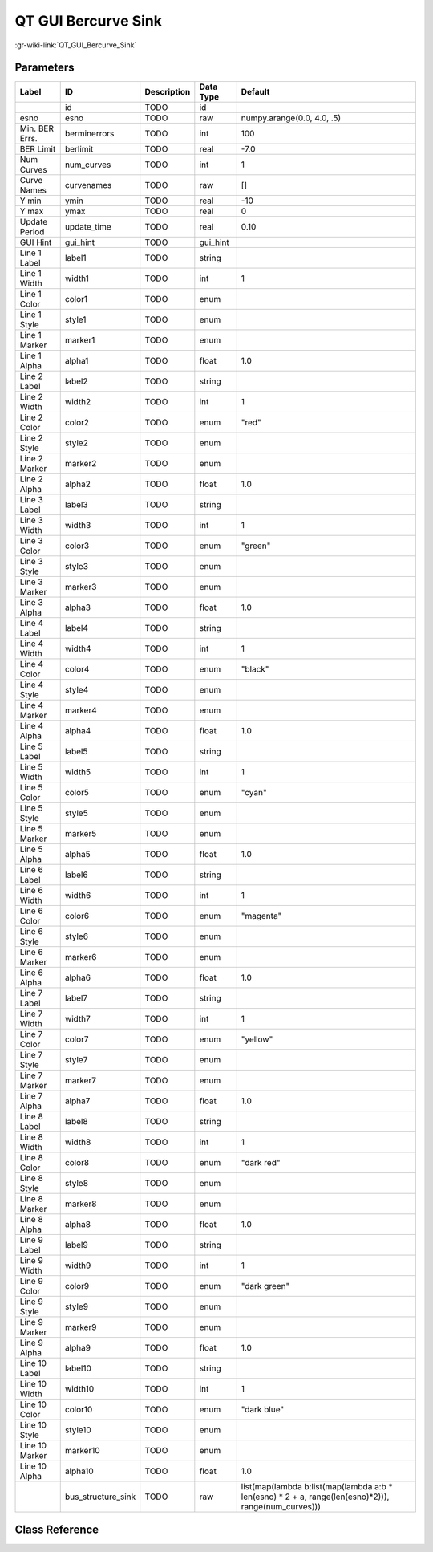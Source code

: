 --------------------
QT GUI Bercurve Sink
--------------------

:gr-wiki-link:`QT_GUI_Bercurve_Sink`

Parameters
**********

+----------------------------------------------------------------------------------------------------+----------------------------------------------------------------------------------------------------+----------------------------------------------------------------------------------------------------+----------------------------------------------------------------------------------------------------+----------------------------------------------------------------------------------------------------+
|Label                                                                                               |ID                                                                                                  |Description                                                                                         |Data Type                                                                                           |Default                                                                                             |
+====================================================================================================+====================================================================================================+====================================================================================================+====================================================================================================+====================================================================================================+
|                                                                                                    |id                                                                                                  |TODO                                                                                                |id                                                                                                  |                                                                                                    |
+----------------------------------------------------------------------------------------------------+----------------------------------------------------------------------------------------------------+----------------------------------------------------------------------------------------------------+----------------------------------------------------------------------------------------------------+----------------------------------------------------------------------------------------------------+
|esno                                                                                                |esno                                                                                                |TODO                                                                                                |raw                                                                                                 |numpy.arange(0.0, 4.0, .5)                                                                          |
+----------------------------------------------------------------------------------------------------+----------------------------------------------------------------------------------------------------+----------------------------------------------------------------------------------------------------+----------------------------------------------------------------------------------------------------+----------------------------------------------------------------------------------------------------+
|Min. BER Errs.                                                                                      |berminerrors                                                                                        |TODO                                                                                                |int                                                                                                 |100                                                                                                 |
+----------------------------------------------------------------------------------------------------+----------------------------------------------------------------------------------------------------+----------------------------------------------------------------------------------------------------+----------------------------------------------------------------------------------------------------+----------------------------------------------------------------------------------------------------+
|BER Limit                                                                                           |berlimit                                                                                            |TODO                                                                                                |real                                                                                                |-7.0                                                                                                |
+----------------------------------------------------------------------------------------------------+----------------------------------------------------------------------------------------------------+----------------------------------------------------------------------------------------------------+----------------------------------------------------------------------------------------------------+----------------------------------------------------------------------------------------------------+
|Num Curves                                                                                          |num_curves                                                                                          |TODO                                                                                                |int                                                                                                 |1                                                                                                   |
+----------------------------------------------------------------------------------------------------+----------------------------------------------------------------------------------------------------+----------------------------------------------------------------------------------------------------+----------------------------------------------------------------------------------------------------+----------------------------------------------------------------------------------------------------+
|Curve Names                                                                                         |curvenames                                                                                          |TODO                                                                                                |raw                                                                                                 |[]                                                                                                  |
+----------------------------------------------------------------------------------------------------+----------------------------------------------------------------------------------------------------+----------------------------------------------------------------------------------------------------+----------------------------------------------------------------------------------------------------+----------------------------------------------------------------------------------------------------+
|Y min                                                                                               |ymin                                                                                                |TODO                                                                                                |real                                                                                                |-10                                                                                                 |
+----------------------------------------------------------------------------------------------------+----------------------------------------------------------------------------------------------------+----------------------------------------------------------------------------------------------------+----------------------------------------------------------------------------------------------------+----------------------------------------------------------------------------------------------------+
|Y max                                                                                               |ymax                                                                                                |TODO                                                                                                |real                                                                                                |0                                                                                                   |
+----------------------------------------------------------------------------------------------------+----------------------------------------------------------------------------------------------------+----------------------------------------------------------------------------------------------------+----------------------------------------------------------------------------------------------------+----------------------------------------------------------------------------------------------------+
|Update Period                                                                                       |update_time                                                                                         |TODO                                                                                                |real                                                                                                |0.10                                                                                                |
+----------------------------------------------------------------------------------------------------+----------------------------------------------------------------------------------------------------+----------------------------------------------------------------------------------------------------+----------------------------------------------------------------------------------------------------+----------------------------------------------------------------------------------------------------+
|GUI Hint                                                                                            |gui_hint                                                                                            |TODO                                                                                                |gui_hint                                                                                            |                                                                                                    |
+----------------------------------------------------------------------------------------------------+----------------------------------------------------------------------------------------------------+----------------------------------------------------------------------------------------------------+----------------------------------------------------------------------------------------------------+----------------------------------------------------------------------------------------------------+
|Line 1 Label                                                                                        |label1                                                                                              |TODO                                                                                                |string                                                                                              |                                                                                                    |
+----------------------------------------------------------------------------------------------------+----------------------------------------------------------------------------------------------------+----------------------------------------------------------------------------------------------------+----------------------------------------------------------------------------------------------------+----------------------------------------------------------------------------------------------------+
|Line 1 Width                                                                                        |width1                                                                                              |TODO                                                                                                |int                                                                                                 |1                                                                                                   |
+----------------------------------------------------------------------------------------------------+----------------------------------------------------------------------------------------------------+----------------------------------------------------------------------------------------------------+----------------------------------------------------------------------------------------------------+----------------------------------------------------------------------------------------------------+
|Line 1 Color                                                                                        |color1                                                                                              |TODO                                                                                                |enum                                                                                                |                                                                                                    |
+----------------------------------------------------------------------------------------------------+----------------------------------------------------------------------------------------------------+----------------------------------------------------------------------------------------------------+----------------------------------------------------------------------------------------------------+----------------------------------------------------------------------------------------------------+
|Line 1 Style                                                                                        |style1                                                                                              |TODO                                                                                                |enum                                                                                                |                                                                                                    |
+----------------------------------------------------------------------------------------------------+----------------------------------------------------------------------------------------------------+----------------------------------------------------------------------------------------------------+----------------------------------------------------------------------------------------------------+----------------------------------------------------------------------------------------------------+
|Line 1 Marker                                                                                       |marker1                                                                                             |TODO                                                                                                |enum                                                                                                |                                                                                                    |
+----------------------------------------------------------------------------------------------------+----------------------------------------------------------------------------------------------------+----------------------------------------------------------------------------------------------------+----------------------------------------------------------------------------------------------------+----------------------------------------------------------------------------------------------------+
|Line 1 Alpha                                                                                        |alpha1                                                                                              |TODO                                                                                                |float                                                                                               |1.0                                                                                                 |
+----------------------------------------------------------------------------------------------------+----------------------------------------------------------------------------------------------------+----------------------------------------------------------------------------------------------------+----------------------------------------------------------------------------------------------------+----------------------------------------------------------------------------------------------------+
|Line 2 Label                                                                                        |label2                                                                                              |TODO                                                                                                |string                                                                                              |                                                                                                    |
+----------------------------------------------------------------------------------------------------+----------------------------------------------------------------------------------------------------+----------------------------------------------------------------------------------------------------+----------------------------------------------------------------------------------------------------+----------------------------------------------------------------------------------------------------+
|Line 2 Width                                                                                        |width2                                                                                              |TODO                                                                                                |int                                                                                                 |1                                                                                                   |
+----------------------------------------------------------------------------------------------------+----------------------------------------------------------------------------------------------------+----------------------------------------------------------------------------------------------------+----------------------------------------------------------------------------------------------------+----------------------------------------------------------------------------------------------------+
|Line 2 Color                                                                                        |color2                                                                                              |TODO                                                                                                |enum                                                                                                |"red"                                                                                               |
+----------------------------------------------------------------------------------------------------+----------------------------------------------------------------------------------------------------+----------------------------------------------------------------------------------------------------+----------------------------------------------------------------------------------------------------+----------------------------------------------------------------------------------------------------+
|Line 2 Style                                                                                        |style2                                                                                              |TODO                                                                                                |enum                                                                                                |                                                                                                    |
+----------------------------------------------------------------------------------------------------+----------------------------------------------------------------------------------------------------+----------------------------------------------------------------------------------------------------+----------------------------------------------------------------------------------------------------+----------------------------------------------------------------------------------------------------+
|Line 2 Marker                                                                                       |marker2                                                                                             |TODO                                                                                                |enum                                                                                                |                                                                                                    |
+----------------------------------------------------------------------------------------------------+----------------------------------------------------------------------------------------------------+----------------------------------------------------------------------------------------------------+----------------------------------------------------------------------------------------------------+----------------------------------------------------------------------------------------------------+
|Line 2 Alpha                                                                                        |alpha2                                                                                              |TODO                                                                                                |float                                                                                               |1.0                                                                                                 |
+----------------------------------------------------------------------------------------------------+----------------------------------------------------------------------------------------------------+----------------------------------------------------------------------------------------------------+----------------------------------------------------------------------------------------------------+----------------------------------------------------------------------------------------------------+
|Line 3 Label                                                                                        |label3                                                                                              |TODO                                                                                                |string                                                                                              |                                                                                                    |
+----------------------------------------------------------------------------------------------------+----------------------------------------------------------------------------------------------------+----------------------------------------------------------------------------------------------------+----------------------------------------------------------------------------------------------------+----------------------------------------------------------------------------------------------------+
|Line 3 Width                                                                                        |width3                                                                                              |TODO                                                                                                |int                                                                                                 |1                                                                                                   |
+----------------------------------------------------------------------------------------------------+----------------------------------------------------------------------------------------------------+----------------------------------------------------------------------------------------------------+----------------------------------------------------------------------------------------------------+----------------------------------------------------------------------------------------------------+
|Line 3 Color                                                                                        |color3                                                                                              |TODO                                                                                                |enum                                                                                                |"green"                                                                                             |
+----------------------------------------------------------------------------------------------------+----------------------------------------------------------------------------------------------------+----------------------------------------------------------------------------------------------------+----------------------------------------------------------------------------------------------------+----------------------------------------------------------------------------------------------------+
|Line 3 Style                                                                                        |style3                                                                                              |TODO                                                                                                |enum                                                                                                |                                                                                                    |
+----------------------------------------------------------------------------------------------------+----------------------------------------------------------------------------------------------------+----------------------------------------------------------------------------------------------------+----------------------------------------------------------------------------------------------------+----------------------------------------------------------------------------------------------------+
|Line 3 Marker                                                                                       |marker3                                                                                             |TODO                                                                                                |enum                                                                                                |                                                                                                    |
+----------------------------------------------------------------------------------------------------+----------------------------------------------------------------------------------------------------+----------------------------------------------------------------------------------------------------+----------------------------------------------------------------------------------------------------+----------------------------------------------------------------------------------------------------+
|Line 3 Alpha                                                                                        |alpha3                                                                                              |TODO                                                                                                |float                                                                                               |1.0                                                                                                 |
+----------------------------------------------------------------------------------------------------+----------------------------------------------------------------------------------------------------+----------------------------------------------------------------------------------------------------+----------------------------------------------------------------------------------------------------+----------------------------------------------------------------------------------------------------+
|Line 4 Label                                                                                        |label4                                                                                              |TODO                                                                                                |string                                                                                              |                                                                                                    |
+----------------------------------------------------------------------------------------------------+----------------------------------------------------------------------------------------------------+----------------------------------------------------------------------------------------------------+----------------------------------------------------------------------------------------------------+----------------------------------------------------------------------------------------------------+
|Line 4 Width                                                                                        |width4                                                                                              |TODO                                                                                                |int                                                                                                 |1                                                                                                   |
+----------------------------------------------------------------------------------------------------+----------------------------------------------------------------------------------------------------+----------------------------------------------------------------------------------------------------+----------------------------------------------------------------------------------------------------+----------------------------------------------------------------------------------------------------+
|Line 4 Color                                                                                        |color4                                                                                              |TODO                                                                                                |enum                                                                                                |"black"                                                                                             |
+----------------------------------------------------------------------------------------------------+----------------------------------------------------------------------------------------------------+----------------------------------------------------------------------------------------------------+----------------------------------------------------------------------------------------------------+----------------------------------------------------------------------------------------------------+
|Line 4 Style                                                                                        |style4                                                                                              |TODO                                                                                                |enum                                                                                                |                                                                                                    |
+----------------------------------------------------------------------------------------------------+----------------------------------------------------------------------------------------------------+----------------------------------------------------------------------------------------------------+----------------------------------------------------------------------------------------------------+----------------------------------------------------------------------------------------------------+
|Line 4 Marker                                                                                       |marker4                                                                                             |TODO                                                                                                |enum                                                                                                |                                                                                                    |
+----------------------------------------------------------------------------------------------------+----------------------------------------------------------------------------------------------------+----------------------------------------------------------------------------------------------------+----------------------------------------------------------------------------------------------------+----------------------------------------------------------------------------------------------------+
|Line 4 Alpha                                                                                        |alpha4                                                                                              |TODO                                                                                                |float                                                                                               |1.0                                                                                                 |
+----------------------------------------------------------------------------------------------------+----------------------------------------------------------------------------------------------------+----------------------------------------------------------------------------------------------------+----------------------------------------------------------------------------------------------------+----------------------------------------------------------------------------------------------------+
|Line 5 Label                                                                                        |label5                                                                                              |TODO                                                                                                |string                                                                                              |                                                                                                    |
+----------------------------------------------------------------------------------------------------+----------------------------------------------------------------------------------------------------+----------------------------------------------------------------------------------------------------+----------------------------------------------------------------------------------------------------+----------------------------------------------------------------------------------------------------+
|Line 5 Width                                                                                        |width5                                                                                              |TODO                                                                                                |int                                                                                                 |1                                                                                                   |
+----------------------------------------------------------------------------------------------------+----------------------------------------------------------------------------------------------------+----------------------------------------------------------------------------------------------------+----------------------------------------------------------------------------------------------------+----------------------------------------------------------------------------------------------------+
|Line 5 Color                                                                                        |color5                                                                                              |TODO                                                                                                |enum                                                                                                |"cyan"                                                                                              |
+----------------------------------------------------------------------------------------------------+----------------------------------------------------------------------------------------------------+----------------------------------------------------------------------------------------------------+----------------------------------------------------------------------------------------------------+----------------------------------------------------------------------------------------------------+
|Line 5 Style                                                                                        |style5                                                                                              |TODO                                                                                                |enum                                                                                                |                                                                                                    |
+----------------------------------------------------------------------------------------------------+----------------------------------------------------------------------------------------------------+----------------------------------------------------------------------------------------------------+----------------------------------------------------------------------------------------------------+----------------------------------------------------------------------------------------------------+
|Line 5 Marker                                                                                       |marker5                                                                                             |TODO                                                                                                |enum                                                                                                |                                                                                                    |
+----------------------------------------------------------------------------------------------------+----------------------------------------------------------------------------------------------------+----------------------------------------------------------------------------------------------------+----------------------------------------------------------------------------------------------------+----------------------------------------------------------------------------------------------------+
|Line 5 Alpha                                                                                        |alpha5                                                                                              |TODO                                                                                                |float                                                                                               |1.0                                                                                                 |
+----------------------------------------------------------------------------------------------------+----------------------------------------------------------------------------------------------------+----------------------------------------------------------------------------------------------------+----------------------------------------------------------------------------------------------------+----------------------------------------------------------------------------------------------------+
|Line 6 Label                                                                                        |label6                                                                                              |TODO                                                                                                |string                                                                                              |                                                                                                    |
+----------------------------------------------------------------------------------------------------+----------------------------------------------------------------------------------------------------+----------------------------------------------------------------------------------------------------+----------------------------------------------------------------------------------------------------+----------------------------------------------------------------------------------------------------+
|Line 6 Width                                                                                        |width6                                                                                              |TODO                                                                                                |int                                                                                                 |1                                                                                                   |
+----------------------------------------------------------------------------------------------------+----------------------------------------------------------------------------------------------------+----------------------------------------------------------------------------------------------------+----------------------------------------------------------------------------------------------------+----------------------------------------------------------------------------------------------------+
|Line 6 Color                                                                                        |color6                                                                                              |TODO                                                                                                |enum                                                                                                |"magenta"                                                                                           |
+----------------------------------------------------------------------------------------------------+----------------------------------------------------------------------------------------------------+----------------------------------------------------------------------------------------------------+----------------------------------------------------------------------------------------------------+----------------------------------------------------------------------------------------------------+
|Line 6 Style                                                                                        |style6                                                                                              |TODO                                                                                                |enum                                                                                                |                                                                                                    |
+----------------------------------------------------------------------------------------------------+----------------------------------------------------------------------------------------------------+----------------------------------------------------------------------------------------------------+----------------------------------------------------------------------------------------------------+----------------------------------------------------------------------------------------------------+
|Line 6 Marker                                                                                       |marker6                                                                                             |TODO                                                                                                |enum                                                                                                |                                                                                                    |
+----------------------------------------------------------------------------------------------------+----------------------------------------------------------------------------------------------------+----------------------------------------------------------------------------------------------------+----------------------------------------------------------------------------------------------------+----------------------------------------------------------------------------------------------------+
|Line 6 Alpha                                                                                        |alpha6                                                                                              |TODO                                                                                                |float                                                                                               |1.0                                                                                                 |
+----------------------------------------------------------------------------------------------------+----------------------------------------------------------------------------------------------------+----------------------------------------------------------------------------------------------------+----------------------------------------------------------------------------------------------------+----------------------------------------------------------------------------------------------------+
|Line 7 Label                                                                                        |label7                                                                                              |TODO                                                                                                |string                                                                                              |                                                                                                    |
+----------------------------------------------------------------------------------------------------+----------------------------------------------------------------------------------------------------+----------------------------------------------------------------------------------------------------+----------------------------------------------------------------------------------------------------+----------------------------------------------------------------------------------------------------+
|Line 7 Width                                                                                        |width7                                                                                              |TODO                                                                                                |int                                                                                                 |1                                                                                                   |
+----------------------------------------------------------------------------------------------------+----------------------------------------------------------------------------------------------------+----------------------------------------------------------------------------------------------------+----------------------------------------------------------------------------------------------------+----------------------------------------------------------------------------------------------------+
|Line 7 Color                                                                                        |color7                                                                                              |TODO                                                                                                |enum                                                                                                |"yellow"                                                                                            |
+----------------------------------------------------------------------------------------------------+----------------------------------------------------------------------------------------------------+----------------------------------------------------------------------------------------------------+----------------------------------------------------------------------------------------------------+----------------------------------------------------------------------------------------------------+
|Line 7 Style                                                                                        |style7                                                                                              |TODO                                                                                                |enum                                                                                                |                                                                                                    |
+----------------------------------------------------------------------------------------------------+----------------------------------------------------------------------------------------------------+----------------------------------------------------------------------------------------------------+----------------------------------------------------------------------------------------------------+----------------------------------------------------------------------------------------------------+
|Line 7 Marker                                                                                       |marker7                                                                                             |TODO                                                                                                |enum                                                                                                |                                                                                                    |
+----------------------------------------------------------------------------------------------------+----------------------------------------------------------------------------------------------------+----------------------------------------------------------------------------------------------------+----------------------------------------------------------------------------------------------------+----------------------------------------------------------------------------------------------------+
|Line 7 Alpha                                                                                        |alpha7                                                                                              |TODO                                                                                                |float                                                                                               |1.0                                                                                                 |
+----------------------------------------------------------------------------------------------------+----------------------------------------------------------------------------------------------------+----------------------------------------------------------------------------------------------------+----------------------------------------------------------------------------------------------------+----------------------------------------------------------------------------------------------------+
|Line 8 Label                                                                                        |label8                                                                                              |TODO                                                                                                |string                                                                                              |                                                                                                    |
+----------------------------------------------------------------------------------------------------+----------------------------------------------------------------------------------------------------+----------------------------------------------------------------------------------------------------+----------------------------------------------------------------------------------------------------+----------------------------------------------------------------------------------------------------+
|Line 8 Width                                                                                        |width8                                                                                              |TODO                                                                                                |int                                                                                                 |1                                                                                                   |
+----------------------------------------------------------------------------------------------------+----------------------------------------------------------------------------------------------------+----------------------------------------------------------------------------------------------------+----------------------------------------------------------------------------------------------------+----------------------------------------------------------------------------------------------------+
|Line 8 Color                                                                                        |color8                                                                                              |TODO                                                                                                |enum                                                                                                |"dark red"                                                                                          |
+----------------------------------------------------------------------------------------------------+----------------------------------------------------------------------------------------------------+----------------------------------------------------------------------------------------------------+----------------------------------------------------------------------------------------------------+----------------------------------------------------------------------------------------------------+
|Line 8 Style                                                                                        |style8                                                                                              |TODO                                                                                                |enum                                                                                                |                                                                                                    |
+----------------------------------------------------------------------------------------------------+----------------------------------------------------------------------------------------------------+----------------------------------------------------------------------------------------------------+----------------------------------------------------------------------------------------------------+----------------------------------------------------------------------------------------------------+
|Line 8 Marker                                                                                       |marker8                                                                                             |TODO                                                                                                |enum                                                                                                |                                                                                                    |
+----------------------------------------------------------------------------------------------------+----------------------------------------------------------------------------------------------------+----------------------------------------------------------------------------------------------------+----------------------------------------------------------------------------------------------------+----------------------------------------------------------------------------------------------------+
|Line 8 Alpha                                                                                        |alpha8                                                                                              |TODO                                                                                                |float                                                                                               |1.0                                                                                                 |
+----------------------------------------------------------------------------------------------------+----------------------------------------------------------------------------------------------------+----------------------------------------------------------------------------------------------------+----------------------------------------------------------------------------------------------------+----------------------------------------------------------------------------------------------------+
|Line 9 Label                                                                                        |label9                                                                                              |TODO                                                                                                |string                                                                                              |                                                                                                    |
+----------------------------------------------------------------------------------------------------+----------------------------------------------------------------------------------------------------+----------------------------------------------------------------------------------------------------+----------------------------------------------------------------------------------------------------+----------------------------------------------------------------------------------------------------+
|Line 9 Width                                                                                        |width9                                                                                              |TODO                                                                                                |int                                                                                                 |1                                                                                                   |
+----------------------------------------------------------------------------------------------------+----------------------------------------------------------------------------------------------------+----------------------------------------------------------------------------------------------------+----------------------------------------------------------------------------------------------------+----------------------------------------------------------------------------------------------------+
|Line 9 Color                                                                                        |color9                                                                                              |TODO                                                                                                |enum                                                                                                |"dark green"                                                                                        |
+----------------------------------------------------------------------------------------------------+----------------------------------------------------------------------------------------------------+----------------------------------------------------------------------------------------------------+----------------------------------------------------------------------------------------------------+----------------------------------------------------------------------------------------------------+
|Line 9 Style                                                                                        |style9                                                                                              |TODO                                                                                                |enum                                                                                                |                                                                                                    |
+----------------------------------------------------------------------------------------------------+----------------------------------------------------------------------------------------------------+----------------------------------------------------------------------------------------------------+----------------------------------------------------------------------------------------------------+----------------------------------------------------------------------------------------------------+
|Line 9 Marker                                                                                       |marker9                                                                                             |TODO                                                                                                |enum                                                                                                |                                                                                                    |
+----------------------------------------------------------------------------------------------------+----------------------------------------------------------------------------------------------------+----------------------------------------------------------------------------------------------------+----------------------------------------------------------------------------------------------------+----------------------------------------------------------------------------------------------------+
|Line 9 Alpha                                                                                        |alpha9                                                                                              |TODO                                                                                                |float                                                                                               |1.0                                                                                                 |
+----------------------------------------------------------------------------------------------------+----------------------------------------------------------------------------------------------------+----------------------------------------------------------------------------------------------------+----------------------------------------------------------------------------------------------------+----------------------------------------------------------------------------------------------------+
|Line 10 Label                                                                                       |label10                                                                                             |TODO                                                                                                |string                                                                                              |                                                                                                    |
+----------------------------------------------------------------------------------------------------+----------------------------------------------------------------------------------------------------+----------------------------------------------------------------------------------------------------+----------------------------------------------------------------------------------------------------+----------------------------------------------------------------------------------------------------+
|Line 10 Width                                                                                       |width10                                                                                             |TODO                                                                                                |int                                                                                                 |1                                                                                                   |
+----------------------------------------------------------------------------------------------------+----------------------------------------------------------------------------------------------------+----------------------------------------------------------------------------------------------------+----------------------------------------------------------------------------------------------------+----------------------------------------------------------------------------------------------------+
|Line 10 Color                                                                                       |color10                                                                                             |TODO                                                                                                |enum                                                                                                |"dark blue"                                                                                         |
+----------------------------------------------------------------------------------------------------+----------------------------------------------------------------------------------------------------+----------------------------------------------------------------------------------------------------+----------------------------------------------------------------------------------------------------+----------------------------------------------------------------------------------------------------+
|Line 10 Style                                                                                       |style10                                                                                             |TODO                                                                                                |enum                                                                                                |                                                                                                    |
+----------------------------------------------------------------------------------------------------+----------------------------------------------------------------------------------------------------+----------------------------------------------------------------------------------------------------+----------------------------------------------------------------------------------------------------+----------------------------------------------------------------------------------------------------+
|Line 10 Marker                                                                                      |marker10                                                                                            |TODO                                                                                                |enum                                                                                                |                                                                                                    |
+----------------------------------------------------------------------------------------------------+----------------------------------------------------------------------------------------------------+----------------------------------------------------------------------------------------------------+----------------------------------------------------------------------------------------------------+----------------------------------------------------------------------------------------------------+
|Line 10 Alpha                                                                                       |alpha10                                                                                             |TODO                                                                                                |float                                                                                               |1.0                                                                                                 |
+----------------------------------------------------------------------------------------------------+----------------------------------------------------------------------------------------------------+----------------------------------------------------------------------------------------------------+----------------------------------------------------------------------------------------------------+----------------------------------------------------------------------------------------------------+
|                                                                                                    |bus_structure_sink                                                                                  |TODO                                                                                                |raw                                                                                                 |list(map(lambda b:list(map(lambda a:b * len(esno) * 2 + a, range(len(esno)*2))), range(num_curves)))|
+----------------------------------------------------------------------------------------------------+----------------------------------------------------------------------------------------------------+----------------------------------------------------------------------------------------------------+----------------------------------------------------------------------------------------------------+----------------------------------------------------------------------------------------------------+

Class Reference
*******************

.. tabs::

   .. group-tab:: Python
      TODO

   .. group-tab:: C++

      .. doxygengroup:: block_qtgui_bercurve_sink
         :content-only:
         :undoc-members:
         :private-members:
         :members:

